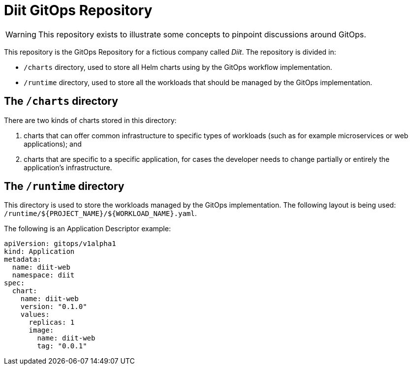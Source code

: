 = Diit GitOps Repository

WARNING: This repository exists to illustrate some concepts to pinpoint discussions around GitOps.


This repository is the GitOps Repository for a fictious company called _Diit_. The repository is
divided in:

* `/charts` directory, used to store all Helm charts using by the GitOps workflow implementation.

* `/runtime` directory, used to store all the workloads that should be managed by the GitOps
  implementation.

== The `/charts` directory

There are two kinds of charts stored in this directory: 

1. charts that can offer common infrastructure to specific types of workloads (such as for example
microservices or web applications); and
1. charts that are specific to a specific application, for cases the developer needs to change
partially or entirely the application's infrastructure.

== The `/runtime` directory

This directory is used to store the workloads managed by the GitOps implementation. The following
layout is being used: `/runtime/${PROJECT_NAME}/${WORKLOAD_NAME}.yaml`.

The following is an Application Descriptor example:

[source,yaml]
----
apiVersion: gitops/v1alpha1
kind: Application
metadata:
  name: diit-web
  namespace: diit
spec:
  chart:
    name: diit-web
    version: "0.1.0"
    values:
      replicas: 1
      image:
        name: diit-web
        tag: "0.0.1"
----